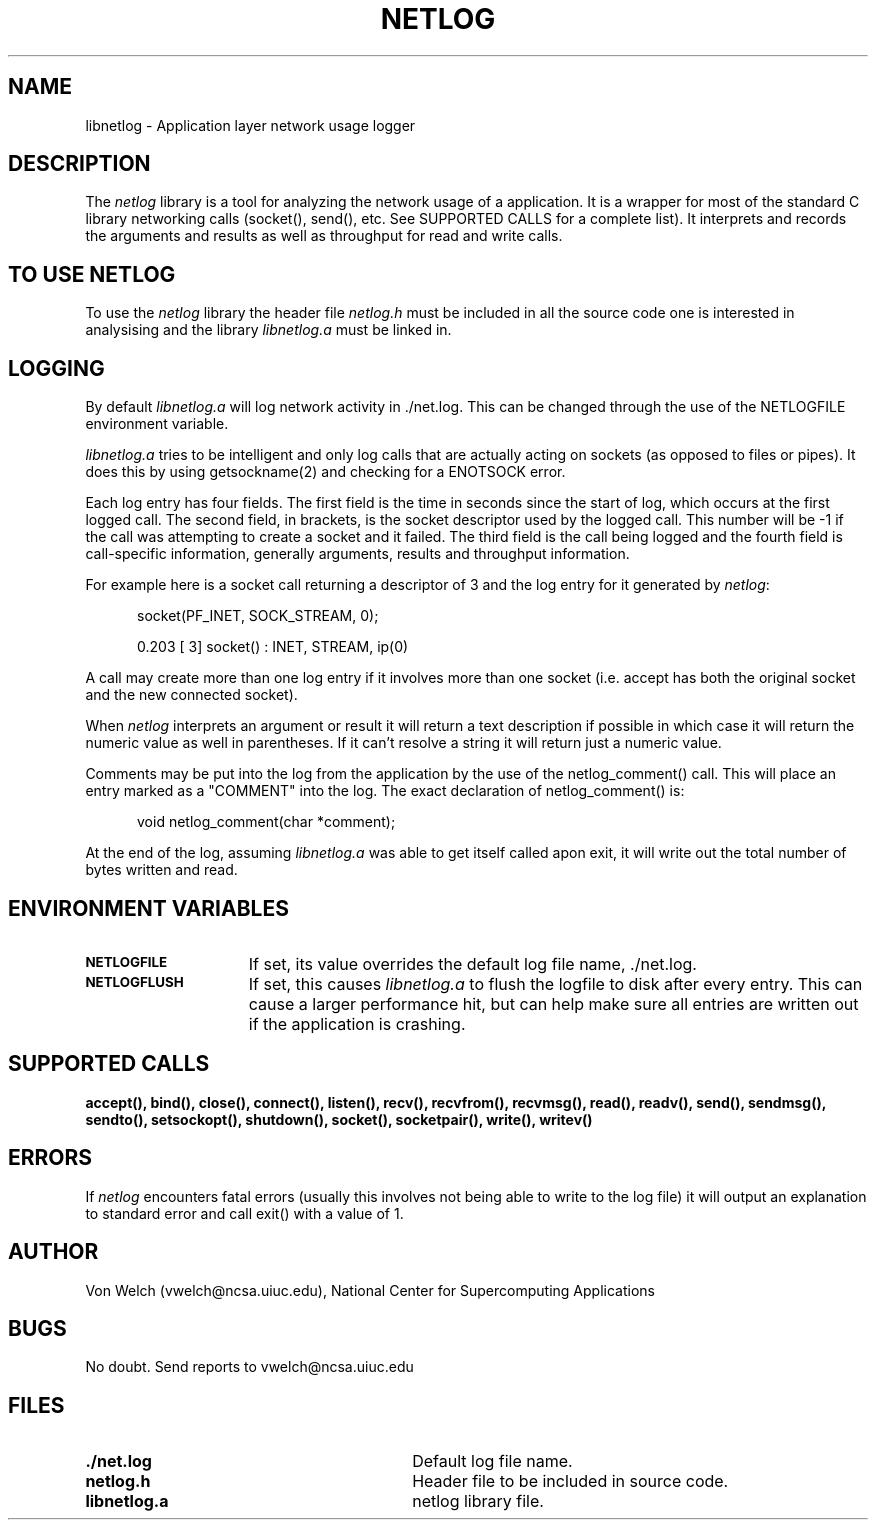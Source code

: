 .TH NETLOG 3
.SH NAME
libnetlog \- Application layer network usage logger
.SH DESCRIPTION
.PP
The \fInetlog\fR library is a tool for analyzing the network usage
of a application. It is a wrapper for most of the standard C library
networking calls (socket(), send(), etc. See SUPPORTED CALLS for a
complete list). It interprets and records the arguments and results
as well as throughput for read and write calls.
.SH TO USE NETLOG
.PP
To use the \fInetlog\fR library the header file \fInetlog.h\fR must be
included in all the source code one is interested in analysising and
the library \fIlibnetlog.a\fR must be linked in.
.SH LOGGING
By default \fIlibnetlog.a\fR will log network activity in ./net.log.
This can be changed through the use of the NETLOGFILE environment
variable.
.PP
\fIlibnetlog.a\fR tries to be intelligent and only log calls that are
actually acting on sockets (as opposed to files or pipes). It does this
by using getsockname(2) and checking for a ENOTSOCK error.
.PP
Each log entry has four fields. The first field is the time in seconds
since the start of log, which occurs at the first logged call. The second
field, in brackets, is the socket descriptor used by the logged call.
This number will be -1 if the call was attempting to create a socket
and it failed.  The third field is the call being logged and the fourth
field is call-specific information, generally arguments, results and
throughput information.
.PP
For example here is a socket call returning a descriptor of 3 and the log
entry for it generated by \fInetlog\fR:
.nf
.sp
.in +5
socket(PF_INET, SOCK_STREAM, 0);

0.203 [ 3] socket()        : INET, STREAM, ip(0)
.fi
.PP
.PP
A call may create more than one log entry if it involves more than one
socket (i.e. accept has both the original socket and the new connected
socket).
.PP
When \fInetlog\fR interprets an argument or result it will return a text
description if possible in which case it will return the numeric value as
well in parentheses. If it can't resolve a string it will return just a
numeric value.
.PP
Comments may be put into the log from the application by the use of the
netlog_comment() call. This will place an entry marked as a "COMMENT" into
the log. The exact declaration of netlog_comment() is:
.nf
.sp
.in +5
void netlog_comment(char *comment);
.fi
.PP
At the end of the log, assuming \fIlibnetlog.a\fR was able to get itself
called apon exit, it will write out the total number of bytes written
and read. 

.SH ENVIRONMENT VARIABLES
.TP 15
.SB NETLOGFILE
If set, its value overrides the default log file name, ./net.log.
.TP
.SB NETLOGFLUSH
If set, this causes \fIlibnetlog.a\fR to flush the logfile to disk
after every entry. This can cause a larger performance hit, but can
help make sure all entries are written out if the application is
crashing.
.PD
.SH SUPPORTED CALLS
.BR accept(),
.BR bind(),
.BR close(),
.BR connect(),
.BR listen(),
.BR recv(),
.BR recvfrom(),
.BR recvmsg(),
.BR read(),
.BR readv(),
.BR send(),
.BR sendmsg(),
.BR sendto(),
.BR setsockopt(),
.BR shutdown(),
.BR socket(),
.BR socketpair(),
.BR write(),
.BR writev() 
.SH ERRORS
If \fInetlog\fR encounters fatal errors (usually this involves not being able
to write to the log file) it will output an explanation to standard error and
call exit() with a value of 1.
.SH AUTHOR
Von Welch (vwelch@ncsa.uiuc.edu), National Center for Supercomputing
Applications
.SH BUGS
No doubt. Send reports to vwelch@ncsa.uiuc.edu
.SH FILES
.PD 0
.TP 30
.B ./net.log
Default log file name.
.TP
.B netlog.h
Header file to be included in source code.
.TP
.B libnetlog.a
netlog library file.
.TP
